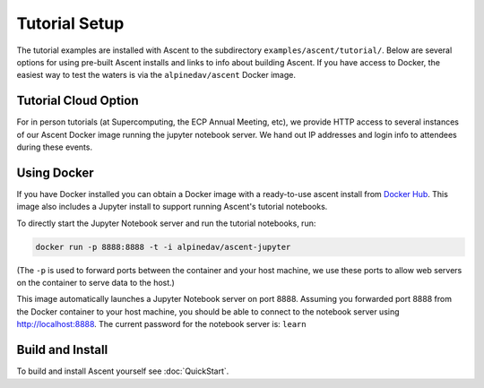 .. ###############################################################################
.. # Copyright (c) Lawrence Livermore National Security, LLC and other Ascent
.. # Project developers. See top-level LICENSE AND COPYRIGHT files for dates and
.. # other details. No copyright assignment is required to contribute to Ascent.
.. ###############################################################################

.. _tutorial_setup:

Tutorial Setup
=================

The tutorial examples are installed with Ascent to the subdirectory ``examples/ascent/tutorial/``.  Below are several options for using pre-built Ascent installs and links to info about building Ascent. If you have access to Docker, the easiest way to test the waters is via the ``alpinedav/ascent`` Docker image.

Tutorial Cloud Option
~~~~~~~~~~~~~~~~~~~~~~~~~~~~~~~~

For in person tutorials (at Supercomputing, the ECP Annual Meeting, etc), we provide HTTP access to several instances of our Ascent Docker image running the jupyter notebook server.
We hand out IP addresses and login info to attendees during these events.

Using Docker
~~~~~~~~~~~~~~~~~~~~~~~~~~~~~~~~~~~~~~~~

If you have Docker installed you can obtain a Docker image with a ready-to-use ascent install from `Docker Hub <https://hub.docker.com/r/alpinedav/ascent/>`_. This image also includes a Jupyter install to support running Ascent's tutorial notebooks.


To directly start the Jupyter Notebook server and run the tutorial notebooks, run:

.. code::

    docker run -p 8888:8888 -t -i alpinedav/ascent-jupyter

(The ``-p`` is used to forward ports between the container and your host machine, we use these ports to allow web servers on the container to serve data to the host.)

This image automatically launches a Jupyter Notebook server on port 8888. Assuming you forwarded port 8888 from the Docker container to your host machine, you should be able to connect to the notebook server using http://localhost:8888. The current password for the notebook server is: ``learn``

.. less is more, only point folks to the docker container
.. To start the base image and explore the install and tutorial examples with bash, run:
..
.. .. code::
..
..     docker run -p 8888:8888 -t -i alpinedav/ascent
..
..
.. You will now be at a bash prompt in you container.
..
.. To add the proper paths to Python and MPI to your environment, run:
..
.. .. code::
..
..     source ascent_docker_setup_env.sh
..
.. The ascent source code is at ``/ascent/src/``, and the install is at ``/ascent/install/``.
.. The tutorial examples are at ``/ascent/install/examples/ascent/tutorial/`` and the tutorial notebooks are at ``/ascent/install/examples/ascent/tutorial/ascent_intro/notebooks/``.
..
..
.. You can also launch the a Jupyter Notebook server from this image using the following:
..
.. .. code::
..
..     ./ascent_docker_run_jupyter.sh
..
.. The url (http://localhost:8888) and password (``learn``) are the same as above.
..

.. .. _tutorial_setup_public_installs:
..
.. Using Public Installs of Ascent
.. ~~~~~~~~~~~~~~~~~~~~~~~~~~~~~~~~~~~~~~~~
..
.. This section provides info about public installs we provide on several HPC machines.
..
.. Additionally, here is a `link to the scripts used to build our public installs <https://github.com/Alpine-DAV/ascent/tree/develop/scripts/spack_install>`_ .
..
.. OLCF Summit Installs
.. +++++++++++++++++++++++
..
..
.. * Build Details: gcc 9.3.0 with OpenMP and MPI support
.. * Modules: ``gcc/9.3.0``
.. * Location: ``/sw/summit/ums/ums010/ascent/current/summit/openmp/gnu/ascent-install/``
..
.. You can copy the tutorial examples from this install and use them as follows:
..
.. .. literalinclude:: tutorial_setup_olcf_summit_openmp_test.sh
..    :language: bash
..
.. * Build Details: gcc 9.3.0 with CUDA 11.0.3 and MPI support
.. * Modules: ``gcc/9.3.0`` ``cuda/11.0.3``
.. * Location: ``/sw/summit/ums/ums010/ascent/current/summit/cuda/gnu/ascent-install/``
..
.. You can copy the tutorial examples from this install and use them as follows:
..
.. .. literalinclude:: tutorial_setup_olcf_summit_cuda_test.sh
..    :language: bash
..
..
.. NERSC Perlmuter Install
.. +++++++++++++++++++++++
..
.. * Build Details: gcc 10.3.0 with CUDA 11.4.0 and MPI support
.. * Modules: ``PrgEnv-gnu`` ``cpe-cuda/21.12``  ``cudatoolkit/21.9_11.4``
.. * Location: ``/global/cfs/cdirs/alpine/software/ascent/current/perlmutter/cuda/gnu/ascent-install/``
..
..
.. You can copy the tutorial examples from this install and use them as follows:
..
.. .. literalinclude:: tutorial_setup_nersc_perlmutter_test.sh
..    :language: bash
..
..
.. LLNL CZ TOSS 3 Install
.. +++++++++++++++++++++++
..
.. * Build Details: gcc 4.9.3 with OpenMP and MPI support
.. * Modules: (none)
.. * Location: ``/usr/gapps/conduit/software/ascent/current/toss_3_x86_64_ib/openmp/gnu/ascent-install/``
..
.. You can copy the tutorial examples from this install and use them as follows:
..
.. .. literalinclude:: tutorial_setup_llnl_pascal_openmp_test.sh
..    :language: bash


.. Register Ascent's Python as a Jupyter Kernel
.. +++++++++++++++++++++++++++++++++++++++++++++
..
.. .. warning::
..     This works the LLNL LC TOSS3 CZ OpenMP install, we are working on recipes for other HPC centers.
..
.. You can register Ascent's Python as a custom Jupyter kernel with Jupyter Hub.
..
.. LLNL CZ TOSS 3 Jupyter Kernel Register Example:
..
.. .. literalinclude:: tutorial_setup_llnl_pascal_openmp_jhub.sh
..    :language: bash
..
.. After you register you will see an option to launch an Ascent kernel in Jupyter Hub:
..
.. .. image:: images/llnl_jhub_kernel_select.png
..
.. With this kernel you can access Ascent's Python modules or run the tutorial notebooks:
..
.. .. image:: images/llnl_jhub_kernel_example.png
..
..
.. If you want to remove the registered kernel, you can use:
..
.. .. code::
..
..   # show list of registered kernels
..   jupyter kernelspec list
..   # remove our Ascent custom kernel
..   jupyter kernelspec uninstall ascent_kernel

..
.. SC19 Tutorial VM Option
.. ~~~~~~~~~~~~~~~~~~~~~~~~~~~~
..
.. Ascent is also installed on the SC19 SENSEI + Ascent Example VM Image. The install is located at ``/home/in-situ-user/ascent/current``. You can use the tutorial examples as follows:
..
.. .. code::
..
..     #
..     # source helper script with Ascent paths
..     #
..     source /home/in-situ-user/ascent/current/setup_ascent_env.sh
..
..     #
..     # build cpp examples and run the first one
..     #
..     cd /home/in-situ-user/ascent/current/ascent-install/examples/ascent/tutorial/ascent_intro/cpp
..     make
..     ./ascent_first_light_example
..
..     #
..     # run a python example
..     #
..     cd ..
..     cd python
..     python ascent_first_light_example.py
..
..
.. This install also includes jupyter, you can launch the notebook server with:
..
.. .. code::
..
..    jupyter notebook
..
..
.. The jupyter examples are at:
..
.. `/home/in-situ-user/ascent/current/ascent-install/examples/ascent/tutorial/ascent_intro/`


Build and Install
~~~~~~~~~~~~~~~~~~~~~~~~~~~~~~~~

To build and install Ascent yourself see :doc:`QuickStart`.


